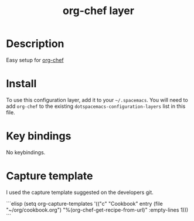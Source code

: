 #+TITLE: org-chef layer

# The maximum height of the logo should be 200 pixels.
[[./img/org-chef.png]]

# TOC links should be GitHub style anchors.
* Table of Contents                                        :TOC_4_gh:noexport:
- [[#description][Description]]
- [[#install][Install]]
- [[#key-bindings][Key bindings]]
- [[#capture-template][Capture template]]

* Description
Easy setup for [[https://github.com/Chobbes/org-chef][org-chef]] 

* Install
To use this configuration layer, add it to your =~/.spacemacs=. You will need to
add =org-chef= to the existing =dotspacemacs-configuration-layers= list in this
file.

* Key bindings
No keybindings.

* Capture template
I used the capture template suggested on the developers git.

```elisp
(setq org-capture-templates
      '(("c" "Cookbook" entry (file "~/org/cookbook.org")
         "%(org-chef-get-recipe-from-url)"
         :empty-lines 1)))
```
